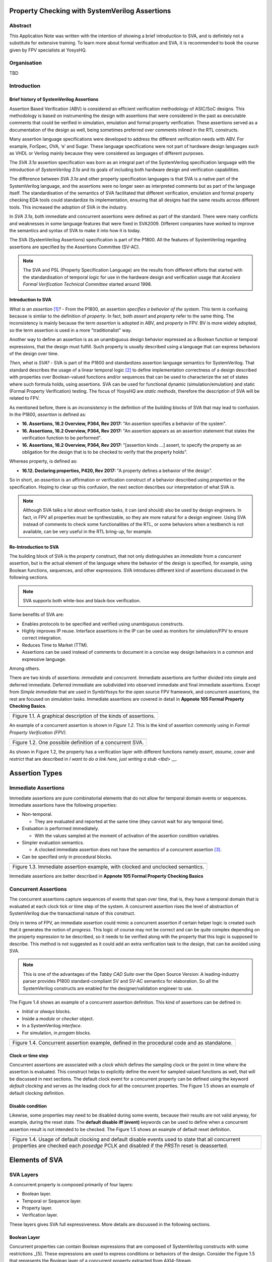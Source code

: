 ===============================================
Property Checking with SystemVerilog Assertions
===============================================

--------
Abstract
--------
This Application Note was written with the intention of
showing a brief introduction to SVA, and is definitely not
a substitute for extensive training. To learn more about
formal verification and SVA, it is recommended to book the
course given by FPV specialists at YosysHQ.

------------
Organisation
------------
TBD

------------
Introduction
------------

Brief history of SystemVerilog Assertions
-----------------------------------------

Assertion Based Verification (ABV) is considered an efficient
verification methodology of ASIC/SoC designs. This methodology is based
on instrumenting the design with assertions that were considered in the
past as executable comments that could be verified in simulation,
emulation and formal property verification. These assertions served as
a documentation of the design as well, being sometimes preferred over
comments inlined in the RTL constructs.

Many assertion language specifications were developed to address the
different verification needs with ABV. For example, ForSpec, OVA, ‘e’
and Sugar. These language specifications were not part of hardware
design languages such as VHDL or Verilog mainly because they were
considered as languages of different purposes.

The *SVA 3.1a* assertion specification was born as an integral part of
the SystemVerilog specification language with the introduction of
*SystemVerilog 3.1a* and its goals of including both hardware design
and verification capabilities.

The difference between *SVA 3.1a* and other property specification
languages is that SVA is a native part of the SystemVerilog language,
and the assertions were no longer seen as interpreted comments but as
part of the language itself. The standardisation of the semantics
of SVA facilitated that different verification, emulation and formal
property checking EDA tools could standardize its implementation,
ensuring that all designs had the same results across different tools.
This increased the adoption of SVA in the industry.

In *SVA 3.1a*, both immediate and concurrent assertions were defined as
part of the standard. There were many conflicts and weaknesses in some
language features that were fixed in SVA2009. Different companies have
worked to improve the semantics and syntax of SVA to make it into how it
is today.

The SVA (SystemVerilog Assertions) specification is part of the P1800.
All the features of SystemVerilog regarding assertions are
specified by the Assertions Committee (SV-AC).

.. note::
    The SVA and PSL (Property Specification Language) are the results
    from different efforts that started with the standardisation of
    temporal logic for use in the hardware design and verification
    usage that *Accelera Formal Verification Technical Committee*
    started around 1998.

Introduction to SVA
-----------------------------------------
*What is an assertion*\  [1]_\ *?* - From the P1800, an assertion
*specifies a behavior of the system*. This term is confusing because is
similar to the definition of *property*. In fact, both *assert* and
*property* refer to the same thing. The inconsistency is mainly because
the term *assertion* is adopted in ABV, and *property* in FPV. BV is more
widely adopted, so the term assertion is used in a more "traditionalist" way.

Another way to define an assertion is as an unambiguous design behavior
expressed as a Boolean function or temporal expressions, that the design
must fulfill. Such property is usually described using a language that
can express behaviors of the design over time.

*Then, what is SVA?* - SVA is part of the P1800 and standardizes
assertion language semantics for SystemVerilog. That standard describes
the usage of a linear temporal logic [2]_ to define implementation
correctness of a design described with properties over Boolean-valued
functions and/or sequences that can be used to characterize the set of
states where such formula holds, using assertions. SVA can be used for
functional dynamic (simulation/emulation) and static (Formal Property
Verification) testing. The focus of *YosysHQ* are *static methods*,
therefore the description of SVA will be related to FPV.

As mentioned before, there is an *inconsistency* in the definition of the
building blocks of SVA that may lead to confusion. In the P1800, *assertion*
is defined as:

- **16. Assertions, 16.2 Overview, P364, Rev 2017:** "An assertion specifies
  a behavior of the system".
- **16. Assertions, 16.2 Overview, P364, Rev 2017:** "An assertion appears as
  an assertion statement that states the verification function to be performed".
- **16. Assertions, 16.2 Overview, P364, Rev 2017:** "[assertion kinds ...] assert,
  to specify the property as an obligation for the design that is to be checked to
  verify that the property holds".

Whereas property, is defined as:

- **16.12. Declaring properties, P420, Rev 2017:** "A property defines a behavior
  of the design".

So in short, an *assertion* is an affirmation or verification construct of a behavior
described using *properties* or the specification. Hoping to clear up this confusion, the
next section describes our interpretation of what SVA is.

.. note::
   Although SVA talks a lot about verification tasks, it can (and should) also be
   used by design engineers. In fact, in FPV all properties must be synthesizable,
   so they are more natural for a design engineer.
   Using SVA instead of comments to check some functionalities of the RTL,
   or some behaviors when a testbench is not available, can be very useful in the
   RTL bring-up, for example.

Re-Introduction to SVA
----------------------
The building block of SVA is the `property` construct, that not only
distinguishes an *immediate* from a *concurrent* assertion, but is the
actual element of the language where the behavior of the design is specified,
for example, using Boolean functions, sequences, and other expressions. SVA
introduces different kind of assertions discussed in the following sections.

.. note::
   SVA supports both white-box and black-box verification.

Some benefits of SVA are:

* Enables protocols to be specified and verified using unambiguous constructs.
* Highly improves IP reuse. Interface assertions in the IP can be used as monitors
  for simulation/FPV to ensure correct integration.
* Reduces Time to Market (TTM).
* Assertions can be used instead of comments to document in a concise way design
  behaviors in a common and expressive language.

Among others.

There are two kinds of assertions: *immediate* and *concurrent*.
Immediate assertions are further divided into simple and deferred
immediate. Deferred immediate are subdivided into observed immediate and
final immediate assertions. Except from *Simple immediate* that are used
in SymbiYosys for the open source FPV framework, and concurrent assertions,
the rest are focused on simulation tasks. Immediate assertions are covered
in detail in **Appnote 105 Formal Property Checking Basics**.

+----------------------------------------------------------------------+
| .. image:: media/assertion_types.png                                 |
|    :width: 6.5in                                                     |
|    :height: 3.18in                                                   |
|    :align: center                                                    |
+======================================================================+
| Figure 1.1. A graphical description of the kinds of assertions.      |
+----------------------------------------------------------------------+

An example of a concurrent assertion is shown in *Figure 1.2*. This is
the kind of assertion commonly using in *Formal Property Verification
(FPV)*.

+----------------------------------------------------------------------+
| .. image:: media/assertion_struct.png                                |
|    :width: 6.5in                                                     |
|    :height: 2.93in                                                   |
|    :align: center                                                    |
+======================================================================+
| Figure 1.2. One possible definition of a concurrent SVA.             |
+----------------------------------------------------------------------+

As shown in Figure 1.2, the property has a verification layer with different
functions namely *assert*, *assume*, *cover* and *restrict* that are described
in `I want to do a link here, just writing a stub <tbd>` __.

===============
Assertion Types
===============

--------------------
Immediate Assertions
--------------------
Immediate assertions are pure combinatorial elements that do not allow for temporal domain events or sequences. Immediate assertions have the following properties:

- Non-temporal.

  - They are evaluated and reported at the same time (they cannot wait for any temporal time).

- Evaluation is performed immediately.

  - With the values sampled at the moment of activation of the assertion condition variables.

- Simpler evaluation semantics.

  - A clocked immediate assertion does not have the semantics of a concurrent assertion [3]_.

- Can be specified only in procedural blocks.

+----------------------------------------------------------------------+
| .. image:: media/immediate0.png                                      |
|    :width: 3.9in                                                     |
|    :height: 2.5in                                                    |
|    :align: center                                                    |
+======================================================================+
| Figure 1.3. Immediate assertion example, with clocked and unclocked  |
| semantics.                                                           |
+----------------------------------------------------------------------+

Immediate assertions are better described in **Appnote 105 Formal Property
Checking Basics**

---------------------
Concurrent Assertions
---------------------
The concurrent assertions capture sequences of events that span over time,
that is, they have a temporal domain that is evaluated at each clock tick
or time step of the system. A concurrent assertion rises the level of
abstraction of SystemVerilog due the transactional nature of this construct.

Only in terms of FPV, an immediate assertion could mimic a concurrent assertion
if certain helper logic is created such that it generates the notion of
*progress*. This logic of course may not be correct and can be quite complex
depending on the property expression to be described, so it needs to be verified
along with the property that this logic is supposed to describe. This method is
not suggested as it could add an extra verification task to the design, that can
be avoided using SVA.

.. note::
   This is one of the advantages of the *Tabby CAD Suite* over the Open Source
   Version: A leading-industry parser provides P1800 standard-compliant SV and
   SV-AC semantics for elaboration. So all the SystemVerilog constructs are
   enabled for the designer/validation engineer to use.

The Figure 1.4 shows an example of a concurrent assertion definition. This kind
of assertions can be defined in:

* *Initial* or *always* blocks.
* Inside a *module* or *checker* object.
* In a SystemVerilog *interface*.
* For simulation, in *progam* blocks.

+----------------------------------------------------------------------+
| .. image:: media/concurrent0.png                                     |
|    :width: 5.4in                                                     |
|    :height: 2.2in                                                    |
|    :align: center                                                    |
+======================================================================+
| Figure 1.4. Concurrent assertion example, defined in the procedural  |
| code and as standalone.                                              |
+----------------------------------------------------------------------+

Clock or time step
------------------
Concurrent assertions are associated with a *clock* which defines the
sampling clock or the point in time where the assertion is evaluated. This
construct helps to explicitly define the event for sampled valued
functions as well, that will be discussed in next sections.
The default clock event for a concurrent property can be defined using
the keyword `default clocking` and serves as the leading clock for all
the concurrent properties. The Figure 1.5 shows an example of default
clocking definition.

Disable condition
-----------------
Likewise, some properties may need to be disabled during some events,
because their results are not valid anyway, for example, during the
reset state. The **default disable iff (event)** keywords can be used
to define when a concurrent assertion result is not intended to be
checked. The Figure 1.5 shows an example of default reset definition.

+----------------------------------------------------------------------+
| .. literalinclude:: ./child/pipe.sv                                  |
|     :language: systemverilog                                         |
|     :lines: 1-13                                                     |
+======================================================================+
| Figure 1.4. Usage of default clocking and default disable events used|
| to state that all concurrent properties are checked each *posedge*   |
| PCLK and disabled if the *PRSTn* reset is deasserted.                |
+----------------------------------------------------------------------+

===============
Elements of SVA
===============
----------
SVA Layers
----------
A concurrent property is composed primarily of four layers:

- Boolean layer.
- Temporal or Sequence layer.
- Property layer.
- Verification layer.

These layers gives SVA full expressiveness. More details are discussed in the
following sections.

Boolean Layer
-------------
Concurrent properties can contain Boolean expressions that are composed of
SystemVerilog constructs with some restrictions _[5]. These expressions are used
to express conditions or behaviors of the design. Consider the Figure 1.5 that
represents the Boolean layer of a concurrent property extracted from AXI4-Stream.

+-------------------------------------------------------------------------+
| .. literalinclude:: ./child/0-keep_strb_rsvd.sv                         |
|     :language: systemverilog                                            |
|     :lines: 1-4                                                         |
+=========================================================================+
| Figure 1.5. The Boolean layer of the following property: "A combination |
| of TKEEP LOW and TSTRB HIGH must not be used (2.4.3 TKEEP and TSTRB     |
| combinations, p2-9, Table 2-2)." from AMBA IHI0051A.                    |
+-------------------------------------------------------------------------+

As can be seen, the evaluation of the Boolean expression shown in Figure 1.5
will be `logic one` when any combination of a TKEEP bit low and the same
bit in TSTRB high, otherwise the result will be `logic zero`.

Temporal or Sequence Layer
--------------------------
The temporal layer express behaviors that can span over time, usually
expressed using SERE-regular _[6] expressions known as *sequences* that
describes sequential behaviors that are employed to build properties.

SVA provides a set of powerful temporal operators that can be used to
describe complex behaviors or conditions in different points of time.

Sequences can be more complex than just Boolean values. Basic sequences
can contain single delays (for example `##1` that means one cycle delay) and
bounded/unbounded range delays (the bounded sequence `##[1:10]` means one
to ten cycles later, the unbounded sequence `##[+]` means one or more
cycles later). Sequences can be enclosed within `sequence … endsequence`
SVA constructs, or described directly in a property block.

A sequence can be seen as a description that defines values over time,
and unlike *properties* or *Boolean functions*, a sequence does not have
true or false values but *matches* or *tight satisfaction* points. For
example, the sequence *foo is followed by bar in one or two cycles* expressed
in SVA as:

.. code-block:: systemverilog

   foo ##[1:2] bar

Is shown in Figure 1.6. As can be seen, there may be different match or tight
satisfaction points:

* When *foo* is true at cycle t2 and bar at cycle t3.
* When *foo* is true at cycle t2 and bar at cycle t4.
* When *foo* is true at cycle t2 and bar is true at cycle t3 and t4.

There is also a case where sequence does not match, which is when
*foo* is true at cycle t2 but *bar* is not seen during the next
one or two cycles.

+----------------------------------------------------------------------+
| .. image:: media/first_seq.png                                       |
|    :width: 10.05cm                                                   |
|    :height: 10.85cm                                                  |
|    :align: center                                                    |
+======================================================================+
| Figure 1.6. Example of sequence `foo ##[1:2] bar`.                   |
+----------------------------------------------------------------------+

Sequences can be promoted to sequential properties if they are used in a
property context (in other words, when used in property blocks). Starting
from SV09, weak and strong sequential properties have been defined.
*Strong* sequential properties hold if there is a non-empty match of the
sequence (it must be witnessed), whereas a *weak* sequence holds if there
is no finite prefix witnessing a no match (if the sequence never happens,
the property holds).

*Strong* sequential properties are identified by the prefix *s_* as
in:
* s_eventually.
* s_until.
* s_until_with.
* s_always.

Or enclosed within parenthesis followed by the keyword *strong* as in:
* strong(s ##[1:10] n).

Sequential properties have weak semantics by default. Some sequential
property operators are discussed below.

Basic Sequence Operators Introduction
-------------------------------------

Bounded Delay Operator
----------------------

The bounded operators `##m` and `##[m:n]` where *m* and *n* are non-negative integers,
can be used to specify clock delays between two events. The Figure 1.6 is
an example of usage of these operators. For the following sequence:

.. code-block:: systemverilog

   foo ##m bar

If *m == 1* the sequence is split in two adjacent fragments, *concatenating*
both *foo* and *bar* expressions. If *m == 0* both *foo* and *bar* overlaps,
creating a *fusion* of both expressions. The sequence concatenation starts
matching *bar* in the next clock cycle after *foo* matches. Whereas for
sequence fusion, both *foo* and *bar* start matching at the same clock tick
where *foo* matches. See Figure 1.7 for a better understanding.

+-------------------------------------------------------------------------+
| .. image:: media/concat_fusion.png                                      |
|    :width: 10.05cm                                                      |
|    :height: 5.29cm                                                      |
|    :align: center                                                       |
+=========================================================================+
| Figure 1.7. Illustration of sequence fusion and sequence concatenation. |
+-------------------------------------------------------------------------+

For a more concise example, consider the Figure 14-5 Combined Tx and Rx
state machines from ARM IHI 0050E. To describe the transitions of the Tx Link
FSM the following sequence can be defined:

.. code-block:: systemverilog

   /* TX FSM should transition from TxStop
    * to TxAct in one to four cycles. And
    * in the same way with the other states
    * of the FSM, fulfilling the transitions
    * shown in Figure 14-5. */
   sequence tx_link_full;
     fsm_lnk_ns.chi_tx_t == TxStop  ##[1:4]
     fsm_lnk_ns.chi_tx_t == TxAct   ##[1:4]
     fsm_lnk_ns.chi_tx_t == TxRun   ##[1:4]
     fsm_lnk_ns.chi_tx_t == TxDeact ##[1:4]
     fsm_lnk_ns.chi_tx_t == TxStop  ##[1:4]
   endsequence

This sequence *tx_link_full* describes the transition of the Tx Link FSM from TxStop
up to TxStop that precedes TxDeact. This sequence can be used in a cover or assert
construct to verify that the design implements correctly the Tx Link, or to show
a witness of this transition. For example, to find a trace in a design where these
transitions are fulfilled, a cover construct such as the one shown below can be employed:

.. code-block:: systemverilog

    wp_full_tx: cover property (@(posedge ACLK) disable iff (!ARESETn) tx_link_full);


.. note::
   For FPV, it is always recommended to keep the cycle window small as possible
   since this impacts the performance of the proof.


Unbounded Delay Operator
------------------------
There are two operators for relaxed delay requirements:

* Zero or more clock ticks: `##[0:$]` (or the shorcut `##[*]`).
* One or more clock ticks: `##[1:$]` (or the shorcut `##[+]`).

The formal semantics are the same as in the bounded delay operator. These operators
are useful, for example, to check forward progress of safety
properties that could be satisfied *by doing nothing*. What does this means?, consider
the VALID/READY handshake defined in **ARM IHI 0022E Page A3-9** (better known as
AXI-4 specification). A potential deadlock can happen when VALID signal is asserted
but READY is never asserted. If the property shown in Figure 1.8 is part of a design
where READY is deasserted forever after VALID has been asserted, the property will
pass vacuously.

+----------------------------------------------------------------------+
| .. literalinclude:: ./child/rdwr_response_exokay.sv                  |
|     :language: systemverilog                                         |
|     :lines: 1-14                                                     |
+======================================================================+
| Figure 1.8. A property that monitors the EXOKAY response value when  |
| VALID and READY are asserted.                                        |
+----------------------------------------------------------------------+

To check that the system is actually making progress, the property using *one or
more clock ticks* operator shown in Figure 1.9 can be used. If this property fails,
then the FPV user can deduce that property of Figure 1.8 is not healthy.

+----------------------------------------------------------------------+
| .. literalinclude:: ./child/deadlock.sv                              |
|     :language: systemverilog                                         |
|     :lines: 1-14                                                     |
+======================================================================+
| Figure 1.9. A property that checks for a deadlock condition. If VALID|
| is asserted and READY is not asserted in *timeout* non-negative      |
| cycles, the property will be unsuccessful.                           |
+----------------------------------------------------------------------+

.. note::
   The property of Figure 1.9 can still fail in certain scenarios. This is
   because the unbounded operator employed in the property definition has
   weak semantics. A better solution could be to make this property *strong*
   but this implies that this *safety* property will be converted into a *liveness*
   one. Liveness and safety concepts are described in *Property Layer* section.

Consecutive Repetition
----------------------
Imagine the following property from an SDRAM controller (JESDEC 21-C): The WR (write) command
can be followed by a PRE (precharge) command in a minimum of tWR cycles. If *tWR == 15*
then the property can be described as follows:

.. code-block:: systemverilog

    let notCMDPRE = (!cmd == PRE) && bank == nd_bank;
    // notCMDPRE must hold 15 times after WR command is seen
    property cmdWR_to_cmdPRE;
      cmd == WR && bank == nd_bank |-> ##1 notCMDPRE ##1 notCMDPRE ##1 notCMDPRE
                                       ##1 notCMDPRE ##1 notCMDPRE ##1 notCMDPRE
                                       ... ##1 notCMDPRE ##1 notCMDPRE;
    endproperty

This is too verbose and not an elegant solution. SVA has a construct to define that
an expression must hold for *m* consecutive cycles: the consecutive repetition
operator *[\*m]*. The same property can be described using the consecutive
repetition operator as follows:

.. code-block:: systemverilog

    let notCMDPRE = (!cmd == PRE) && bank == nd_bank;
    // notCMDPRE must hold 15 times after WR command is seen
    property cmdWR_to_cmdPRE;
      cmd == WR && bank == nd_bank |-> ##1 notCMDPRE [*15];
    endproperty

And if the tWR value is set as a parameter, then this can be further reduced to:

.. code-block:: systemverilog

   cmd == WR && bank == nd_bank |-> ##1 notCMDPRE [*tWR];

.. note::
   The *nd_bank* expression is a non-deterministic value choosen by the
   formal solver as a symbolic variable. A symbolic variable is a variable
   that takes any valid value in the initial state and then is kept stable.
   This variable is useful to track a single arbitrary instance of a design
   where properties are defined for multiple symmetric units.

As with delay operators, sequence repetition constructs have some variants
such as:

* **Consecutive repetition range `s[\*m:n]`**: The sequence *s* occurs from
  m to n times.
* **Infinite repetition range `s[\*]`**: The sequence *s* is repeated zero or more times.
* **Infinite repetition range `s[+]`**: The sequence *s* is repeated one or more times.
* **Nonconsecutive repetition operator `s[=m:n]`**: The sequence *s* occurs
  exactly from n to m times and *s is not required to be the last element*.
* **GoTo repetition operator `s[->m:n]`**: The sequence *s* occurs
  exactly from n to m times and *s is required to be the last element*.

.. note::
   Not all sequential property operators are FPV friendly:

   * GoTo and nonconsecutive operators.
   * Throughout.
   * Intersect.
   * first_match().
   * Within.
   * Etc.

   These operators increases the complexity of the model and may cause that some
   assertions not converge.


Property Layer
--------------
The expressiveness of the property layer


Verification Layer
------------------

- **assert:** Specifies *validity*, *correctness*, or a behavior that a
  system or design is obligated to implement. When using the *assert*
  function, the solver's task is to either conclude that the assertion
  and the design are a *tautology* or to show a counterexample (CEX)
  indicating how the design violates or *contradicts* the assertion.
  **Behaviors are observed on the outputs of a Boolean functions,
  either design primary outputs or internal signals where some
  calculations of interest happens**. In short, The assertion w.r.t of
  a property must be true for all legal values applied at design inputs.
- **assume:** The property models how inputs of the design are driven
  in an unexamined way, that is, as a fact that the solver does not check
  but uses to *constraint* the valid values that will be used in the
  *primary inputs*. An assertion with related *input assumptions* when is
  proven, it is said that holds *assuming* that only the values constrained at
  the input are driven in the block under test. Modeling *assumptions* is one
  of the most error-prone tasks in formal verification that can cause some problems
  such as *vacuity* as described in *YosysHQ AppNote 120 -- Weak precondition
  cover and witness for SVA properties*. Assumption correctness is not checked by
  the formal tool.
- **cover:** Checks for satisfiability, that is, an evidence of whether any
  given behavior is implemented in the design. The main difference with the
  assertion statement is that when using the *cover* statement on a property,
  the proof succeed if there is *any* behavior in the design that the property
  dictates. For the proof under assertion directive, the behavior should be
  observed *for all* conditions in the inputs of the design.
- **restrict:** This directive is primarily used in FPV and is ignored in simulation.
  The *restrict* directive has similar semantics as *assume*, but is intended
  to use as delimiter in the state space, or in other words, to help in assertion
  convergence [4]_. For example, the *restrict* verification directive can be used to
  prove in a separated way, each arithmetic opcode (such as add, sub, etc). If the same
  environment is reused in simulation, the simulator will ignore the restriction.
  Otherwise, if an assumption had been used, the simulator would have failed because
  it cannot be guaranteed that certain opcode is the only one applied to the design.


.. note::
   For simulation, properties works as monitors that checks the traffic/behavior
   of the test vectors applied to the design under test. For FPV, properties are
   non-deterministic since all possible values are used to check a proof.

Now, to connect both cause and effect (or antecedent and consequent) the
*implication* operation (|-> non-overlapping, \|=> overlapping) is used.
For example, the sentence “When input a is set, b must also be set one
cycle later” is expressed using the implication operation as follows:

+----------------------------------------------------------------------+
| a_implies_b: assert property (a \|-> ##1 b); // Overlapping operator |
|                                                                      |
| a_implies_b: assert property (a \|=> b); // Non-overlapping operator |
+======================================================================+
| Figure N.                                                            |
+----------------------------------------------------------------------+

With this information, the property “If the tx_fsm transmit link
sequence is TxStop, TxAct, TxRun, TxDeact and TxStop, the output the
tx_link_ok will be asserted one cycle later. Each state transition must
be performed between 1 and 4 clock cycles” can be described as follows:

+------------------------------------------------------------------------+
| *tx_full_path: assert property (@(posedge ACLK) disable if (!ARESETn)* |
|                                                                        |
| *tx_fsm == TxStop ##[1:4],*                                            |
|                                                                        |
| *tx_fsm == TxAct ##[1:4],*                                             |
|                                                                        |
| *tx_fsm == TxRun ##[1:4],*                                             |
|                                                                        |
| *tx_fsm == TxDeact ##[1:4],*                                           |
|                                                                        |
| *tx_fsm == TxStop ##[1:4] \|-> ##1 tx_link_ok == 1’b1);*               |
+========================================================================+
| Figure N.                                                              |
+------------------------------------------------------------------------+

This property in SVA describes easily a transition of events that
otherwise may be implemented in a (System)Verilog FSM and shows one of
the advantages of SVA over the open source version of SBY.

.. [1]
   Unfortunately, the definition of “assertion” is not consistent in the
   industry, and is often used interchangeably with the term “property”.

.. [2]
   SystemVerilog Assertions are temporal logics and model checking
   methods applied to real world hardware design and verification. In
   fact, most of the notations from the literature that describe these
   methods are employed to express the formal semantics of SVA in the
   P1800 Language Reference Manual (LRM).

.. [3]
   Although the result of using one or the other in FPV may be the same,
   under certain circumstances, the way in which they are evaluated, for example,
   in simulation, is totally different. So this can create consistency problems
   in environments where the same assertions are used for both flows.

.. [4]
   Convergence in FPV is the process to have a full proof, which can be
   challenging for some designs.

.. [5]
   These restrictions are described in P1800 Section 16.6 Boolean expressions.

.. [6]
   Sequential Extended Regular Expressions.